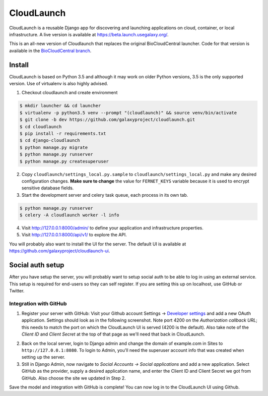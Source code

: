 ===========
CloudLaunch
===========

CloudLaunch is a reusable Django app for discovering and launching applications
on cloud, container, or local infrastructure. A live version is available at
https://beta.launch.usegalaxy.org/.

This is an all-new version of Cloudlaunch that replaces the original
BioCloudCentral launcher. Code for that version is available in the
`BioCloudCentral branch <https://github.com/galaxyproject/cloudlaunch/tree/BioCloudCentral>`_.

Install
-------

CloudLaunch is based on Python 3.5 and although it may work on older Python
versions, 3.5 is the only supported version. Use of virtualenv is also highly advised.

1. Checkout cloudlaunch and create environment

.. code-block:: bash

    $ mkdir launcher && cd launcher
    $ virtualenv -p python3.5 venv --prompt "(cloudlaunch)" && source venv/bin/activate
    $ git clone -b dev https://github.com/galaxyproject/cloudlaunch.git
    $ cd cloudlaunch
    $ pip install -r requirements.txt
    $ cd django-cloudlaunch
    $ python manage.py migrate
    $ python manage.py runserver
    $ python manage.py createsuperuser

2. Copy ``cloudlaunch/settings_local.py.sample`` to
   ``cloudlaunch/settings_local.py`` and make any desired configuration
   changes. **Make sure to change** the value for ``FERNET_KEYS`` variable
   because it is used to encrypt sensitive database fields.

3. Start the development server and celery task queue, each process
   in its own tab.

.. code-block:: bash

    $ python manage.py runserver
    $ celery -A cloudlaunch worker -l info

4. Visit http://127.0.0.1:8000/admin/ to define your application and
   infrastructure properties.

5. Visit http://127.0.0.1:8000/api/v1/ to explore the API.

You will probably also want to install the UI for the server. The default UI
is available at https://github.com/galaxyproject/cloudlaunch-ui.

Social auth setup
-----------------

After you have setup the server, you will probably want to setup social
auth to be able to log in using an external service. This setup is required
for end-users so they can self register. If you are setting this up on
localhost, use GitHub or Twitter.

Integration with GitHub
~~~~~~~~~~~~~~~~~~~~~~~

1. Register your server with GitHub: Visit your Github account Settings → `Developer settings <https://github.com/settings/developers>`_ and add a new OAuth application. Settings should look as in the following screenshot. Note port 4200 on the *Authorization callback URL*; this needs to match the port on which the CloudLaunch UI is served (4200 is the default). Also take note of the *Client ID* and *Client Secret* at the top of that page as we'll need that back in CloudLaunch. 

.. image:: https://s3.amazonaws.com/cloudlaunchapp/github-ouath-app.png
    :height: 40

2. Back on the local server, login to Django admin and change the domain of example.com in Sites to ``http://127.0.0.1:8080``. To login to Admin, you'll need the superuser account info that was created when setting up the server.

3. Still in Django Admin, now navigate to  *Social Accounts → Social applications* and add a new application. Select GitHub as the provider, supply a desired application name, and enter the Client ID and Client Secret we got from GitHub. Also choose the site we updated in Step 2. 

.. image:: https://s3.amazonaws.com/cloudlaunchapp/add-social-app.png

Save the model and integration with GitHub is complete! You can now log in to the CloudLaunch UI using Github.

